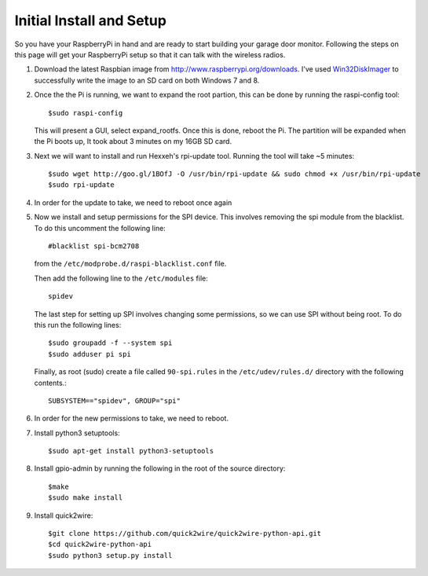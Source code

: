 .. _initial_setup:

Initial Install and Setup
=============================

So you have your RaspberryPi in hand and are ready to start building your garage
door monitor.  Following the steps on this page will get your RaspberryPi setup
so that it can talk with the wireless radios.

#.  Download the latest Raspbian image from http://www.raspberrypi.org/downloads.  
    I've used `Win32DiskImager <https://launchpad.net/win32-image-writer>`_ to 
    successfully write the image to an SD card on both Windows 7 and 8.

#.  Once the the Pi is running, we want to expand the root partion, this can be done
    by running the raspi-config tool::

        $sudo raspi-config

    This will present a GUI, select expand_rootfs.  Once this is done, reboot the Pi.  
    The partition will be expanded when the Pi boots up, It took about 3 minutes on my
    16GB SD card.

#.  Next we will want to install and run Hexxeh's rpi-update tool.  Running the tool 
    will take ~5 minutes::
    
        $sudo wget http://goo.gl/1BOfJ -O /usr/bin/rpi-update && sudo chmod +x /usr/bin/rpi-update
        $sudo rpi-update

#.  In order for the update to take, we need to reboot once again

#.  Now we install and setup permissions for the SPI device. This involves removing the 
    spi module from the blacklist.  To do this uncomment the following line::
    
        #blacklist spi-bcm2708
        
    from the ``/etc/modprobe.d/raspi-blacklist.conf`` file.   
    
    Then add the following line to the ``/etc/modules`` file::
    
        spidev
    
    The last step for setting up SPI involves changing some permissions, so we can use SPI
    without being root.  To do this run the following lines::
        
        $sudo groupadd -f --system spi
        $sudo adduser pi spi
        
        
    Finally, as root (sudo) create a file called ``90-spi.rules`` in the ``/etc/udev/rules.d/``
    directory with the following contents.::
    
        SUBSYSTEM=="spidev", GROUP="spi"
        
#.  In order for the new permissions to take, we need to reboot.

#.  Install python3 setuptools::
    
        $sudo apt-get install python3-setuptools
        
#.  Install gpio-admin by running the following in the root of the source directory::
    
        $make
        $sudo make install
        
#.  Install quick2wire::

        $git clone https://github.com/quick2wire/quick2wire-python-api.git
        $cd quick2wire-python-api
        $sudo python3 setup.py install
        
